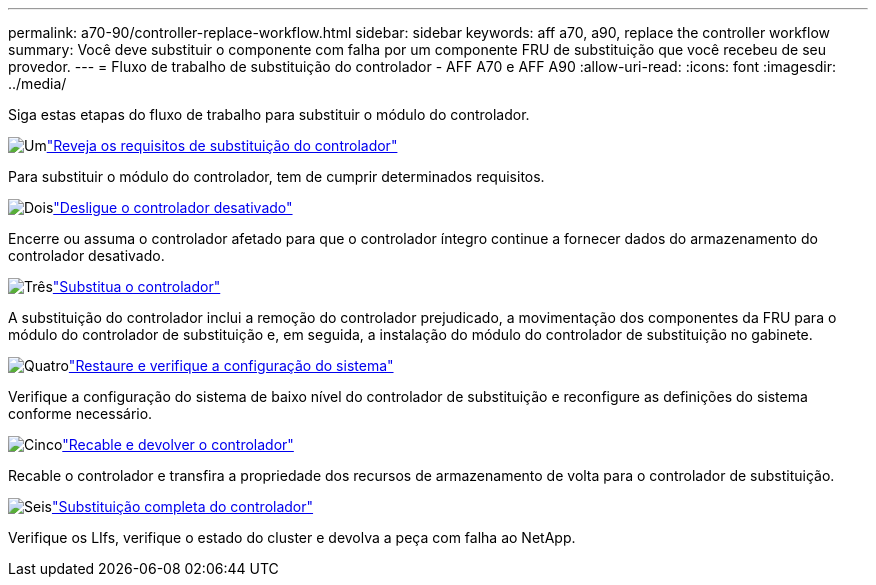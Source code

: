 ---
permalink: a70-90/controller-replace-workflow.html 
sidebar: sidebar 
keywords: aff a70, a90, replace the controller workflow 
summary: Você deve substituir o componente com falha por um componente FRU de substituição que você recebeu de seu provedor. 
---
= Fluxo de trabalho de substituição do controlador - AFF A70 e AFF A90
:allow-uri-read: 
:icons: font
:imagesdir: ../media/


[role="lead"]
Siga estas etapas do fluxo de trabalho para substituir o módulo do controlador.

.image:https://raw.githubusercontent.com/NetAppDocs/common/main/media/number-1.png["Um"]link:controller-replace-requirements.html["Reveja os requisitos de substituição do controlador"]
[role="quick-margin-para"]
Para substituir o módulo do controlador, tem de cumprir determinados requisitos.

.image:https://raw.githubusercontent.com/NetAppDocs/common/main/media/number-2.png["Dois"]link:controller-replace-shutdown.html["Desligue o controlador desativado"]
[role="quick-margin-para"]
Encerre ou assuma o controlador afetado para que o controlador íntegro continue a fornecer dados do armazenamento do controlador desativado.

.image:https://raw.githubusercontent.com/NetAppDocs/common/main/media/number-3.png["Três"]link:controller-replace-move-hardware.html["Substitua o controlador"]
[role="quick-margin-para"]
A substituição do controlador inclui a remoção do controlador prejudicado, a movimentação dos componentes da FRU para o módulo do controlador de substituição e, em seguida, a instalação do módulo do controlador de substituição no gabinete.

.image:https://raw.githubusercontent.com/NetAppDocs/common/main/media/number-4.png["Quatro"]link:controller-replace-system-config-restore-and-verify.html["Restaure e verifique a configuração do sistema"]
[role="quick-margin-para"]
Verifique a configuração do sistema de baixo nível do controlador de substituição e reconfigure as definições do sistema conforme necessário.

.image:https://raw.githubusercontent.com/NetAppDocs/common/main/media/number-5.png["Cinco"]link:controller-replace-recable-reassign-disks.html["Recable e devolver o controlador"]
[role="quick-margin-para"]
Recable o controlador e transfira a propriedade dos recursos de armazenamento de volta para o controlador de substituição.

.image:https://raw.githubusercontent.com/NetAppDocs/common/main/media/number-6.png["Seis"]link:controller-replace-restore-system-rma.html["Substituição completa do controlador"]
[role="quick-margin-para"]
Verifique os LIfs, verifique o estado do cluster e devolva a peça com falha ao NetApp.
